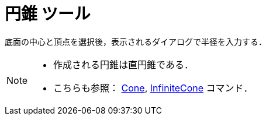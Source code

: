 = 円錐 ツール
:page-en: tools/Cone
ifdef::env-github[:imagesdir: /ja/modules/ROOT/assets/images]

底面の中心と頂点を選択後，表示されるダイアログで半径を入力する．

[NOTE]
====

* 作成される円錐は直円錐である．
* こちらも参照： xref:/commands/Cone.adoc[Cone], xref:/commands/InfiniteCone.adoc[InfiniteCone] コマンド．

====
